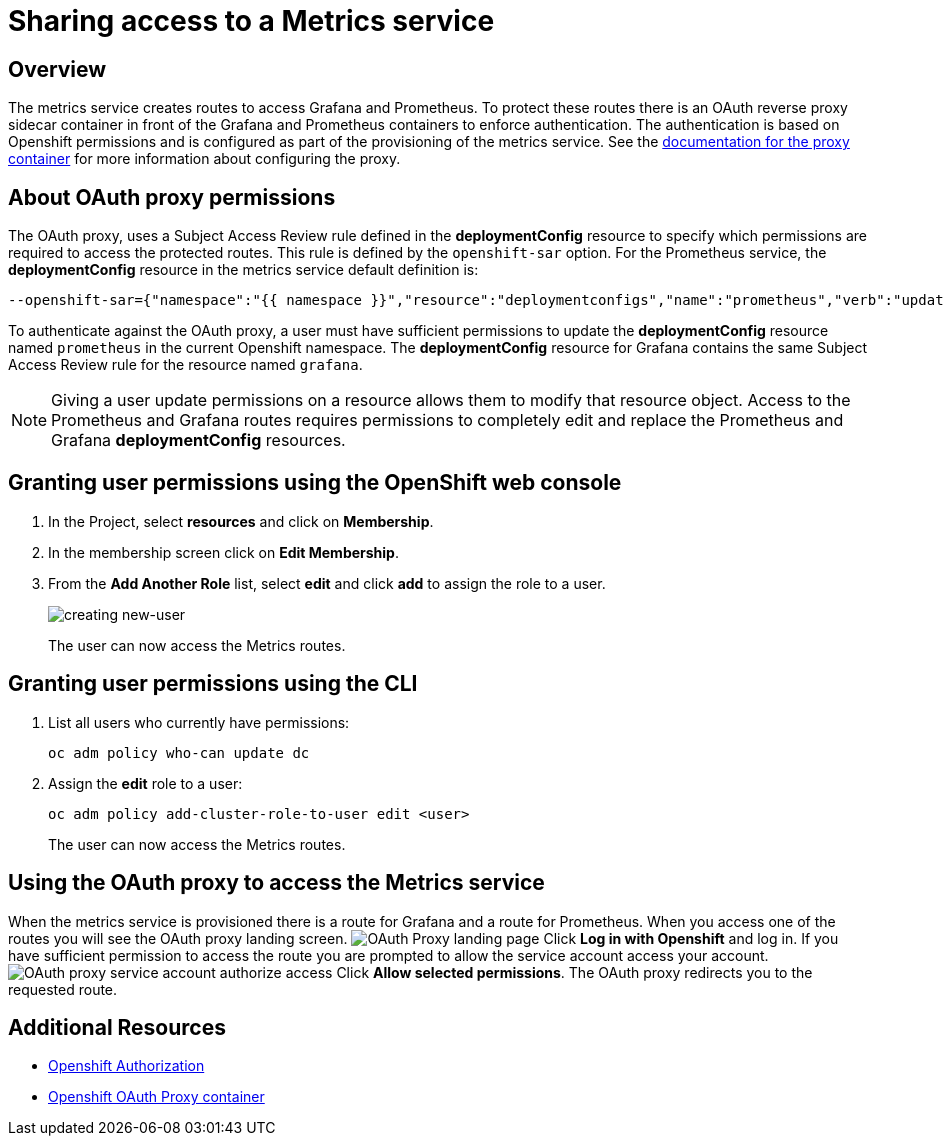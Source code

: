 = Sharing access to a Metrics service

== Overview

The metrics service creates routes to access Grafana and Prometheus. To protect these routes there is an OAuth reverse proxy sidecar container in front 
of the Grafana and Prometheus containers to enforce authentication. The authentication is based on Openshift permissions and is configured as part of the 
provisioning of the metrics service. See the link:https://github.com/openshift/oauth-proxy[documentation for the proxy container] for 
more information about configuring the proxy. 

== About OAuth proxy permissions
The OAuth proxy, uses a Subject Access Review rule defined in the *deploymentConfig* resource to specify which permissions are required to access the protected
routes. This rule is defined by the `openshift-sar` option. For the Prometheus service,  the *deploymentConfig* resource in the metrics service default definition is:
//need to follow up on this, would expect this to be output of `oc deploy prometheus`
[source,yaml]
----
--openshift-sar={"namespace":"{{ namespace }}","resource":"deploymentconfigs","name":"prometheus","verb":"update"}
----

To authenticate against the OAuth proxy, a user must have  
sufficient permissions to update the *deploymentConfig* resource named `prometheus` in the current Openshift namespace. 
The *deploymentConfig* resource for Grafana contains the same Subject Access Review rule for the resource named `grafana`.


NOTE: Giving a user update permissions on a resource allows them to modify that resource object.
Access to the Prometheus and Grafana routes requires permissions to completely edit and replace the Prometheus and Grafana  *deploymentConfig* resources.

== Granting user permissions using the OpenShift web console

. In the Project, select *resources* and click on *Membership*.
. In the membership screen click on *Edit Membership*.
+
. From the *Add Another Role* list, select *edit* and click *add* to assign the role to a user.
+
image:img/giving-access-to-metrics/new-user.png[creating new-user]
+
The user can now access the Metrics routes.

== Granting user permissions using the CLI

. List all users who currently have permissions:
+
[source,bash]
----
oc adm policy who-can update dc
----
. Assign the *edit* role to a user:
+
[source,bash]
----
oc adm policy add-cluster-role-to-user edit <user>
----
+
The user can now access the Metrics routes.

== Using the OAuth proxy to access the Metrics service

When the metrics service is provisioned there is a route for Grafana and a route for Prometheus. 
When you access one of the routes you will see the OAuth proxy landing screen.
image:img/giving-access-to-metrics/proxy.png[OAuth Proxy landing page]
Click *Log in with Openshift* and log in. If you have sufficient permission to access the route
you are prompted to allow the service account access your account.
image:img/giving-access-to-metrics/authorize.png[OAuth proxy service account authorize access]
Click *Allow selected permissions*. The OAuth proxy redirects you to the requested route.


== Additional Resources

* link:https://docs.openshift.com/container-platform/3.5/architecture/additional_concepts/authorization.html[Openshift Authorization]
* link:https://github.com/openshift/oauth-proxy[Openshift OAuth Proxy container]
